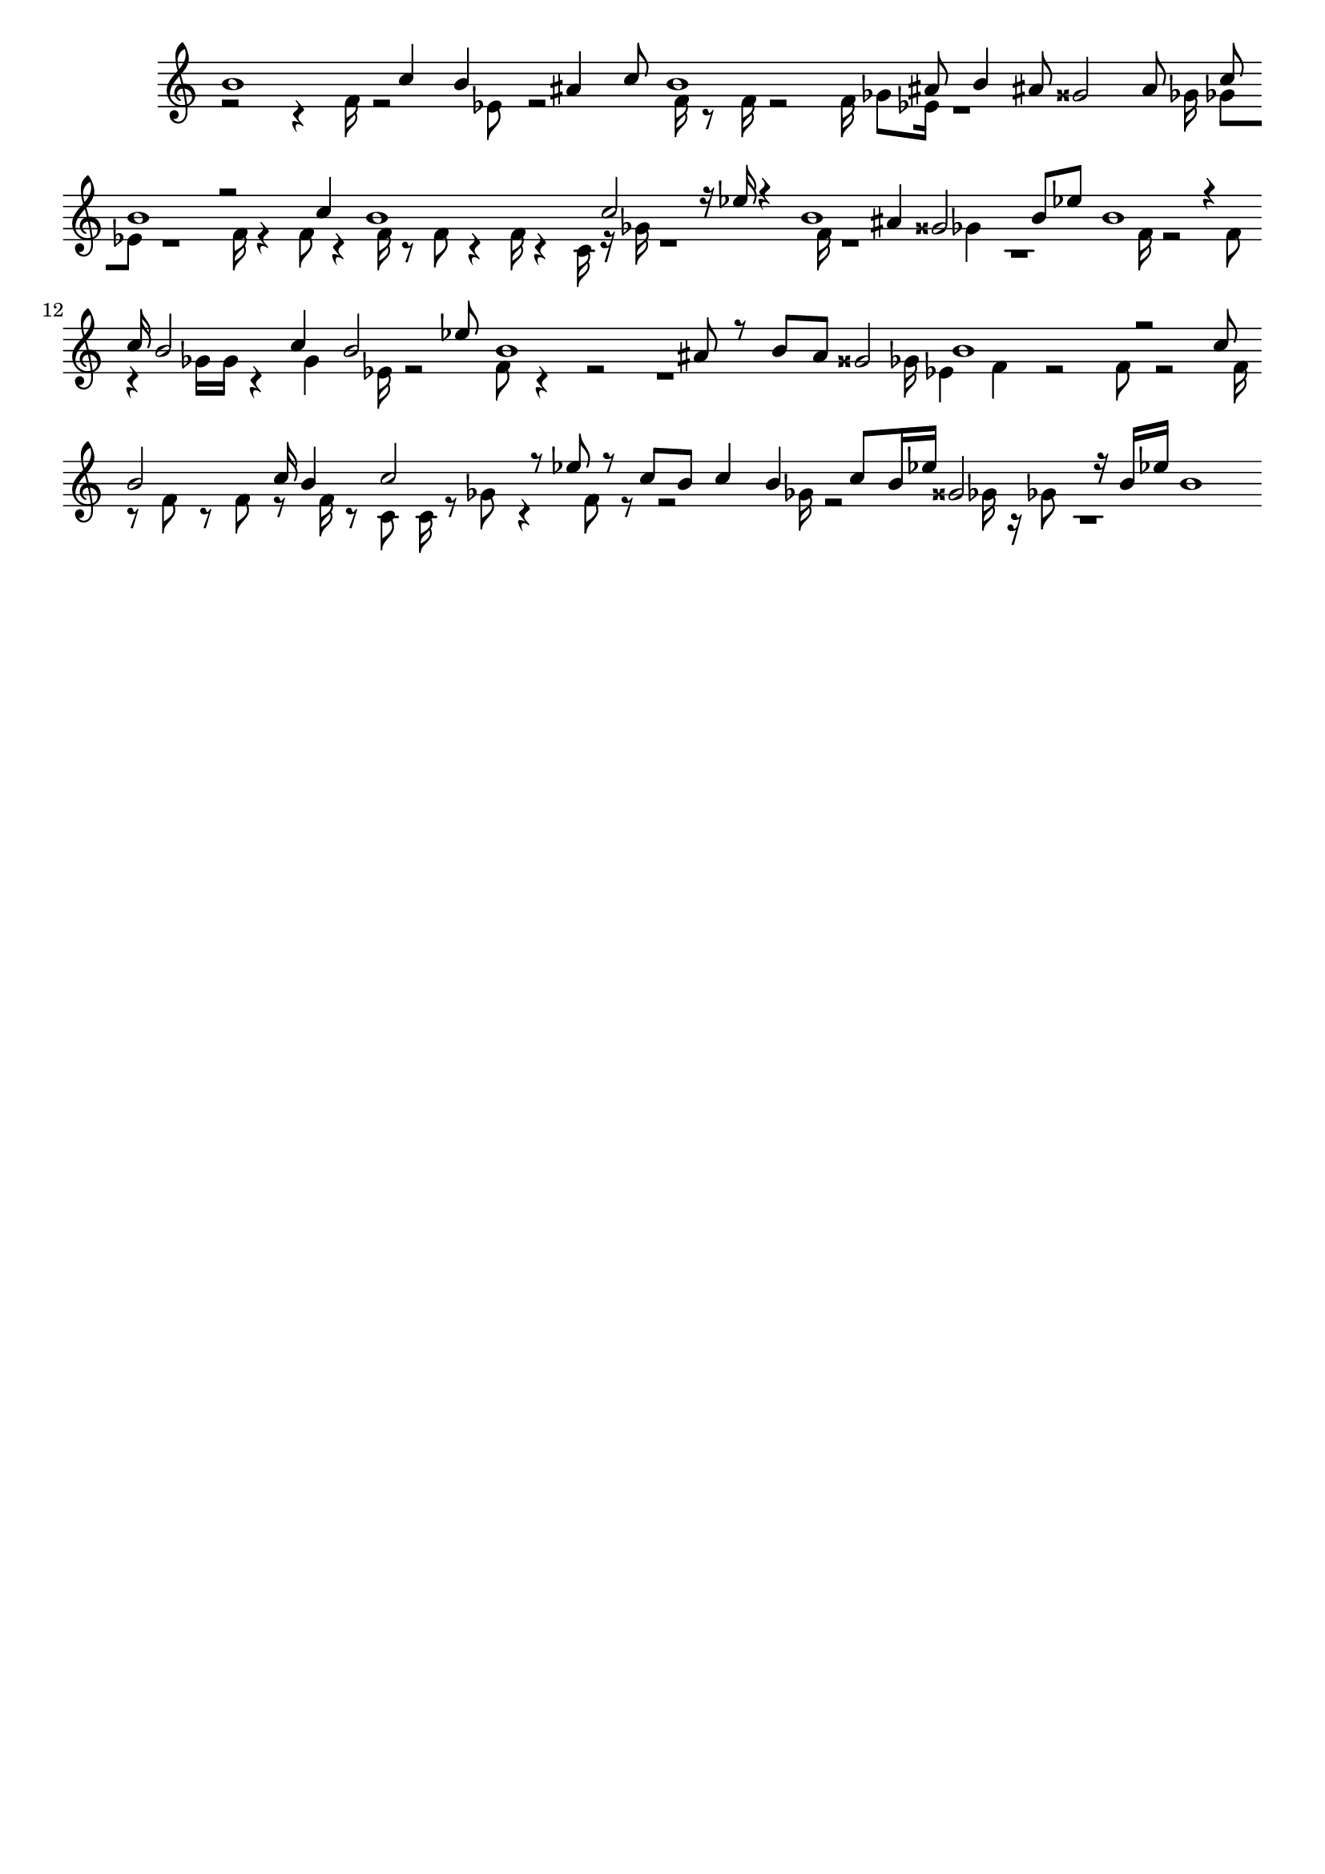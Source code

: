 \version "2.18.2"
\language "english"

\header {
    tagline = ##f
}

\layout {}

\paper {}

\score {
    \new Staff
    \with
    {
        \remove Time_signature_engraver
        \remove Bar_engraver
    }
    {
        <<
            \context Voice = "mala voice"
            {
                \voiceOne
                b'1
                c''4
                b'4
                as'4
                c''8
                b'1
                as'8
                b'4
                as'8
                gss'2
                as'8
                c''8
                b'1
                r2
                c''4
                b'1
                c''2
                r16
                ef''16
                r4
                b'1
                as'4
                gss'2
                b'8
                ef''8
                b'1
                r4
                c''16
                b'2
                c''4
                b'2
                ef''8
                b'1
                as'8
                r8
                b'8
                as'8
                gss'2
                b'1
                r2
                c''8
                b'2
                c''16
                b'4
                c''2
                r8
                ef''8
                r8
                c''8
                b'8
                c''4
                b'4
                c''8
                b'16
                ef''16
                gss'2
                r16
                b'16
                ef''16
                b'1
            }
            \context Voice = "vela voice"
            {
                \voiceTwo
                r2
                r4
                f'16
                r2
                ef'8
                r2
                f'16
                r8
                f'16
                r2
                f'16
                gf'8
                ef'16
                r1
                gf'16
                gf'8
                ef'8
                r1
                f'16
                r4
                f'8
                r4
                f'16
                r8
                f'8
                r4
                f'16
                r4
                c'16
                r16
                gf'16
                r1
                f'16
                r1
                gf'4
                r1
                f'16
                r2
                f'8
                r4
                gf'16
                gf'16
                r4
                gf'4
                ef'16
                r2
                f'8
                r4
                r2
                r1
                gf'16
                ef'4
                f'4
                r2
                f'8
                r2
                f'16
                r8
                f'8
                r8
                f'8
                r8
                f'16
                r8
                c'8
                c'16
                r8
                gf'8
                r4
                f'8
                r8
                r2
                gf'16
                r2
                gf'16
                r16
                gf'8
                r1
            }
        >>
    }
}